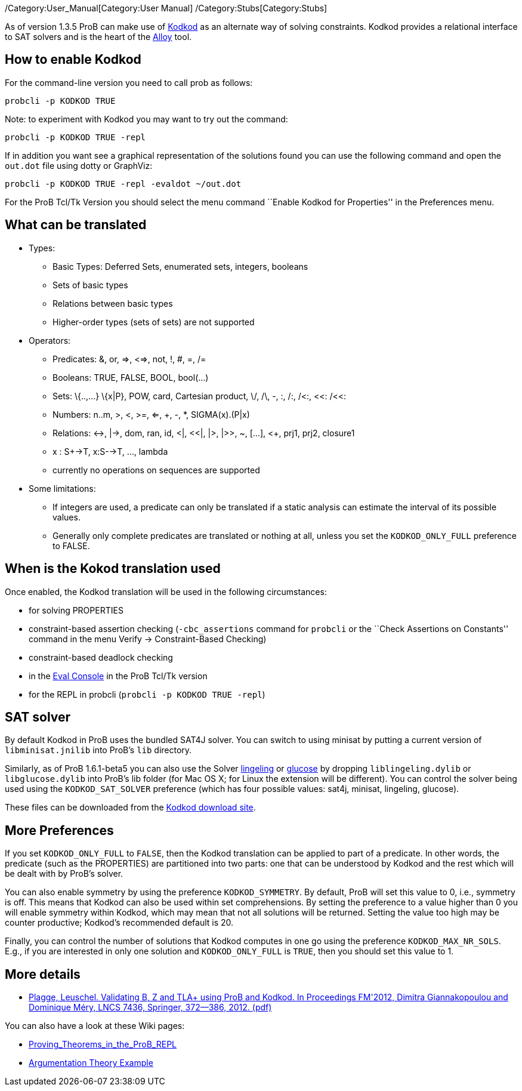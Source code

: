 ifndef::imagesdir[:imagesdir: ../../asciidoc/images/]
/Category:User_Manual[Category:User Manual]
/Category:Stubs[Category:Stubs]

As of version 1.3.5 ProB can make use of
http://alloy.mit.edu/kodkod/[Kodkod] as an alternate way of solving
constraints. Kodkod provides a relational interface to SAT solvers and
is the heart of the http://alloy.mit.edu/alloy/[Alloy] tool.

[[how-to-enable-kodkod]]
How to enable Kodkod
--------------------

For the command-line version you need to call prob as follows:

`probcli -p KODKOD TRUE`

Note: to experiment with Kodkod you may want to try out the command:

`probcli -p KODKOD TRUE -repl`

If in addition you want see a graphical representation of the solutions
found you can use the following command and open the `out.dot` file
using dotty or GraphViz:

`probcli -p KODKOD TRUE -repl -evaldot ~/out.dot`

For the ProB Tcl/Tk Version you should select the menu command ``Enable
Kodkod for Properties'' in the Preferences menu.

[[what-can-be-translated]]
What can be translated
----------------------

* Types:
** Basic Types: Deferred Sets, enumerated sets, integers, booleans
** Sets of basic types
** Relations between basic types
** Higher-order types (sets of sets) are not supported

* Operators:
** Predicates: &, or, =>, <=>, not, !, #, =, /=
** Booleans: TRUE, FALSE, BOOL, bool(...)
** Sets: \{..,...} \{x|P}, POW, card, Cartesian product, \/, /\, -, :,
/:, /<:, <<: /<<:
** Numbers: n..m, >, <, >=, <=, +, -, *, SIGMA(x).(P|x)
** Relations: <->, |->, dom, ran, id, <|, <<|, |>, |>>, ~, [...], <+,
prj1, prj2, closure1
** x : S+->T, x:S-->T, ..., lambda
** currently no operations on sequences are supported

* Some limitations:
** If integers are used, a predicate can only be translated if a static
analysis can estimate the interval of its possible values.
** Generally only complete predicates are translated or nothing at all,
unless you set the `KODKOD_ONLY_FULL` preference to FALSE.

[[when-is-the-kokod-translation-used]]
When is the Kokod translation used
----------------------------------

Once enabled, the Kodkod translation will be used in the following
circumstances:

* for solving PROPERTIES
* constraint-based assertion checking (`-cbc_assertions` command for
`probcli` or the ``Check Assertions on Constants'' command in the menu
Verify -> Constraint-Based Checking)
* constraint-based deadlock checking
* in the link:/Eval_Console[Eval Console] in the ProB Tcl/Tk version
* for the REPL in probcli (`probcli -p KODKOD TRUE -repl`)

[[sat-solver]]
SAT solver
----------

By default Kodkod in ProB uses the bundled SAT4J solver. You can switch
to using minisat by putting a current version of `libminisat.jnilib`
into ProB's `lib` directory.

Similarly, as of ProB 1.6.1-beta5 you can also use the Solver
http://fmv.jku.at/lingeling/[lingeling] or
http://www.labri.fr/perso/lsimon/glucose/[glucose] by dropping
`liblingeling.dylib` or `libglucose.dylib` into ProB's lib folder (for
Mac OS X; for Linux the extension will be different). You can control
the solver being used using the `KODKOD_SAT_SOLVER` preference (which
has four possible values: sat4j, minisat, lingeling, glucose).

These files can be downloaded from the
http://alloy.mit.edu/kodkod/download.html[Kodkod download site].

[[more-preferences]]
More Preferences
----------------

If you set `KODKOD_ONLY_FULL` to `FALSE`, then the Kodkod translation
can be applied to part of a predicate. In other words, the predicate
(such as the PROPERTIES) are partitioned into two parts: one that can be
understood by Kodkod and the rest which will be dealt with by ProB's
solver.

You can also enable symmetry by using the preference `KODKOD_SYMMETRY`.
By default, ProB will set this value to 0, i.e., symmetry is off. This
means that Kodkod can also be used within set comprehensions. By setting
the preference to a value higher than 0 you will enable symmetry within
Kodkod, which may mean that not all solutions will be returned. Setting
the value too high may be counter productive; Kodkod's recommended
default is 20.

Finally, you can control the number of solutions that Kodkod computes in
one go using the preference `KODKOD_MAX_NR_SOLS`. E.g., if you are
interested in only one solution and `KODKOD_ONLY_FULL` is `TRUE`, then
you should set this value to 1.

[[more-details]]
More details
------------

* https://www3.hhu.de/stups/downloads/pdf/PlaggeLeuschel_Kodkod2012.pdf[Plagge,
Leuschel. Validating B, Z and TLA+ using ProB and Kodkod. In Proceedings
FM'2012, Dimitra Giannakopoulou and Dominique Méry, LNCS 7436, Springer,
372--386, 2012. (pdf)]

You can also have a look at these Wiki pages:

* link:/Proving_Theorems_in_the_ProB_REPL[Proving_Theorems_in_the_ProB_REPL]
* link:/Argumentation_Theory[Argumentation Theory Example]
